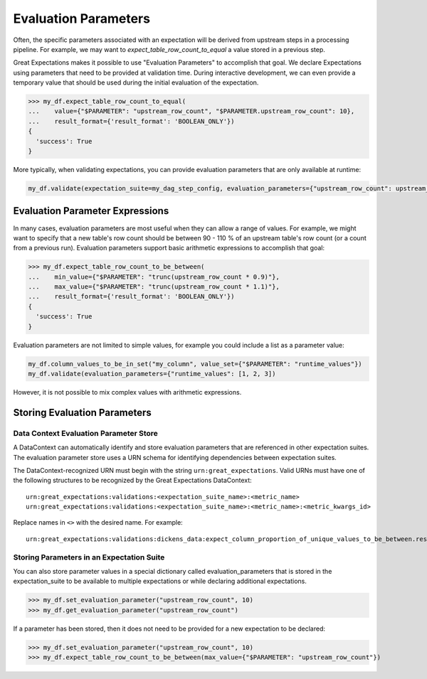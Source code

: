 .. _evaluation_parameters:

######################
Evaluation Parameters
######################

Often, the specific parameters associated with an expectation will be derived from upstream steps in a processing
pipeline. For example, we may want to `expect_table_row_count_to_equal` a value stored in a previous step.

Great Expectations makes it possible to use "Evaluation Parameters" to accomplish that goal. We declare Expectations
using parameters that need to be provided at validation time. During interactive development, we can even provide a
temporary value that should be used during the initial evaluation of the expectation.

>>> my_df.expect_table_row_count_to_equal(
...    value={"$PARAMETER": "upstream_row_count", "$PARAMETER.upstream_row_count": 10},
...    result_format={'result_format': 'BOOLEAN_ONLY'})
{
  'success': True
}

More typically, when validating expectations, you can provide evaluation parameters that are only available at runtime:

.. code-block:: python

    my_df.validate(expectation_suite=my_dag_step_config, evaluation_parameters={"upstream_row_count": upstream_row_count})


.. _evaluation_parameter_expressions:

***************************************
Evaluation Parameter Expressions
***************************************

In many cases, evaluation parameters are most useful when they can allow a range of values. For example, we might want
to specify that a new table's row count should be between 90 - 110 % of an upstream table's row count (or a count from
a previous run). Evaluation parameters support basic arithmetic expressions to accomplish that goal:

>>> my_df.expect_table_row_count_to_be_between(
...    min_value={"$PARAMETER": "trunc(upstream_row_count * 0.9)"},
...    max_value={"$PARAMETER": "trunc(upstream_row_count * 1.1)"},
...    result_format={'result_format': 'BOOLEAN_ONLY'})
{
  'success': True
}

Evaluation parameters are not limited to simple values, for example you could include a list as a parameter value:

.. code-block:: python

    my_df.column_values_to_be_in_set("my_column", value_set={"$PARAMETER": "runtime_values"})
    my_df.validate(evaluation_parameters={"runtime_values": [1, 2, 3])

However, it is not possible to mix complex values with arithmetic expressions.

***************************************
Storing Evaluation Parameters
***************************************

.. _data_context_evaluation_parameter_store:

Data Context Evaluation Parameter Store
------------------------------------------

A DataContext can automatically identify and store evaluation parameters that are referenced in other expectation
suites. The evaluation parameter store uses a URN schema for identifying dependencies between expectation suites.

The DataContext-recognized URN must begin with the string ``urn:great_expectations``. Valid URNs must have
one of the following structures to be recognized by the Great Expectations DataContext:

::

  urn:great_expectations:validations:<expectation_suite_name>:<metric_name>
  urn:great_expectations:validations:<expectation_suite_name>:<metric_name>:<metric_kwargs_id>

Replace names in ``<>`` with the desired name. For example:

::

  urn:great_expectations:validations:dickens_data:expect_column_proportion_of_unique_values_to_be_between.result.observed_value:column=Title


Storing Parameters in an Expectation Suite
--------------------------------------------


You can also store parameter values in a special dictionary called evaluation_parameters that is stored in the \
expectation_suite to be available to multiple expectations or while declaring additional expectations.

>>> my_df.set_evaluation_parameter("upstream_row_count", 10)
>>> my_df.get_evaluation_parameter("upstream_row_count")

If a parameter has been stored, then it does not need to be provided for a new expectation to be declared:

>>> my_df.set_evaluation_parameter("upstream_row_count", 10)
>>> my_df.expect_table_row_count_to_be_between(max_value={"$PARAMETER": "upstream_row_count"})
